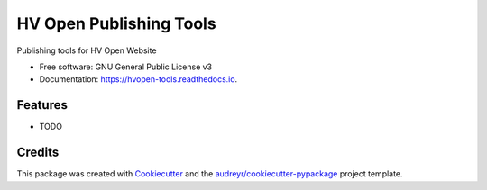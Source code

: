 ========================
HV Open Publishing Tools
========================


.. image:: https://img.shields.io/pypi/v/hvopen_tools.svg
        :target: https://pypi.python.org/pypi/hvopen_tools

.. image:: https://img.shields.io/travis/sdague/hvopen_tools.svg
        :target: https://travis-ci.org/sdague/hvopen_tools

.. image:: https://readthedocs.org/projects/hvopen-tools/badge/?version=latest
        :target: https://hvopen-tools.readthedocs.io/en/latest/?badge=latest
        :alt: Documentation Status




Publishing tools for HV Open Website


* Free software: GNU General Public License v3
* Documentation: https://hvopen-tools.readthedocs.io.


Features
--------

* TODO

Credits
-------

This package was created with Cookiecutter_ and the `audreyr/cookiecutter-pypackage`_ project template.

.. _Cookiecutter: https://github.com/audreyr/cookiecutter
.. _`audreyr/cookiecutter-pypackage`: https://github.com/audreyr/cookiecutter-pypackage
